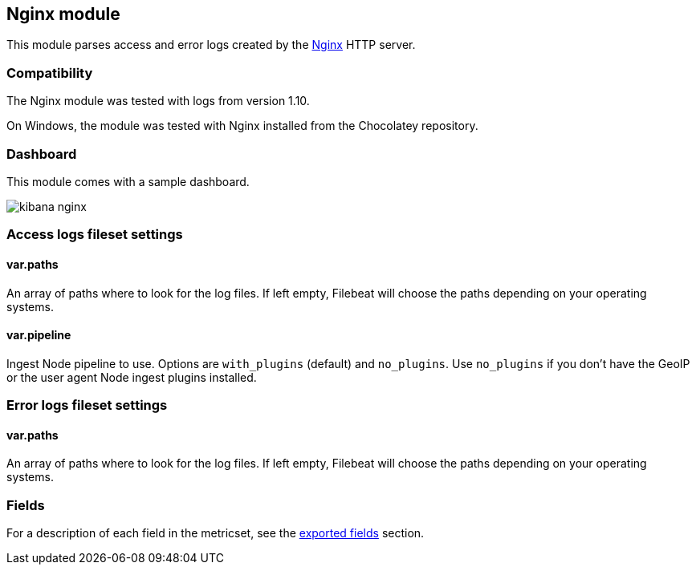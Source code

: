 ////
This file is generated! See scripts/docs_collector.py
////

[[filebeat-module-nginx]]
== Nginx module

This module parses access and error logs created by the http://nginx.org/[Nginx]
HTTP server.

[float]
=== Compatibility

The Nginx module was tested with logs from version 1.10.

On Windows, the module was tested with Nginx installed from the Chocolatey
repository.

[float]
=== Dashboard

This module comes with a sample dashboard.

image::./images/kibana-nginx.png[]

[float]
=== Access logs fileset settings

[float]
==== var.paths

An array of paths where to look for the log files. If left empty, Filebeat
will choose the paths depending on your operating systems.

[float]
==== var.pipeline

Ingest Node pipeline to use. Options are `with_plugins` (default) and
`no_plugins`. Use `no_plugins` if you don't have the GeoIP or the user agent
Node ingest plugins installed.

[float]
=== Error logs fileset settings

[float]
==== var.paths

An array of paths where to look for the log files. If left empty, Filebeat
will choose the paths depending on your operating systems.



=== Fields

For a description of each field in the metricset, see the
<<exported-fields-nginx,exported fields>> section.

